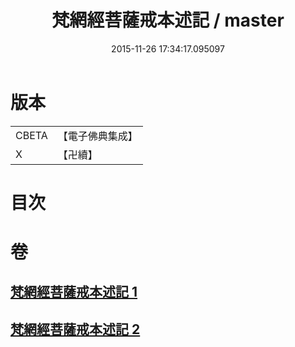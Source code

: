 #+TITLE: 梵網經菩薩戒本述記 / master
#+DATE: 2015-11-26 17:34:17.095097
* 版本
 |     CBETA|【電子佛典集成】|
 |         X|【卍續】    |

* 目次
* 卷
** [[file:KR6k0091_001.txt][梵網經菩薩戒本述記 1]]
** [[file:KR6k0091_002.txt][梵網經菩薩戒本述記 2]]
